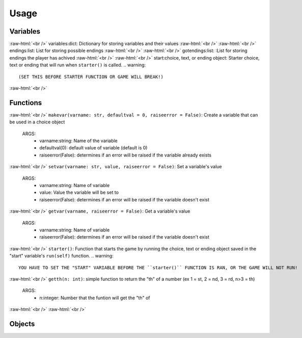 .. role:: raw-html(raw)
    :format: html

*****
**Usage**
*****



Variables
*****
:raw-html:`<br />`
variables:dict: Dictionary for storing variables and their values
:raw-html:`<br />`
:raw-html:`<br />`
endings:list: List for storing possible endings
:raw-html:`<br />`
:raw-html:`<br />`
gotendings:list: :List for storing endings the player has achived
:raw-html:`<br />`
:raw-html:`<br />`
start:choice, text, or ending object: Starter choice, text or ending that will run when ``starter()`` is called.
.. warning::
  (SET THIS BEFORE STARTER FUNCTION OR GAME WILL BREAK!)

:raw-html:`<br />`

Functions
*****
:raw-html:`<br />`
``makevar(varname: str, defaultval = 0, raiseerror = False)``: Create a variable that can be used in a choice object
  ARGS:
    - varname:string: Name of the variable
    - defaultval(0): default value of variable (default is 0)
    - raiseerror(False): determines if an error will be raised if the variable already exists
:raw-html:`<br />`
``setvar(varname: str, value, raiseerror = False)``: Set a variable's value
  ARGS:
    - varname:string: Name of variable
    - value: Value the variable will be set to
    - raiseerror(False): determines if an error will be raised if the variable doesn't exist
:raw-html:`<br />`
``getvar(varname, raiseerror = False)``: Get a variable's value
  ARGS:
    - varname:string: Name of variable
    - raiseerror(False): determines if an error will be raised if the variable doesn't exist
:raw-html:`<br />`
``starter()``: Function that starts the game by running the choice, text or ending object saved in the "start" variable's ``run(self)`` function.
.. warning::
  YOU HAVE TO SET THE "START" VARIABLE BEFORE THE ``starter()`` FUNCTION IS RAN, OR THE GAME WILL NOT RUN!
:raw-html:`<br />`
``getth(n: int)``: simple function to return the "th" of a number (ex 1 = st, 2 = nd, 3 = rd, n>3 = th)
  ARGS:
    - n:integer: Number that the funtion will get the "th" of
    
:raw-html:`<br />`
:raw-html:`<br />`

Objects
*****
